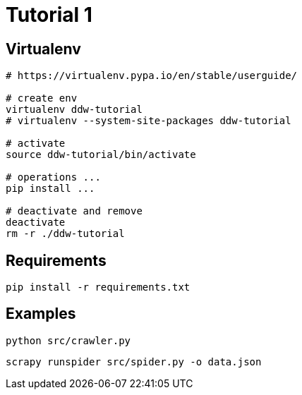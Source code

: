 = Tutorial 1

== Virtualenv

[source,bash]
----
# https://virtualenv.pypa.io/en/stable/userguide/

# create env
virtualenv ddw-tutorial
# virtualenv --system-site-packages ddw-tutorial

# activate
source ddw-tutorial/bin/activate

# operations ...
pip install ...

# deactivate and remove
deactivate
rm -r ./ddw-tutorial
----

== Requirements

[source,bash]
----
pip install -r requirements.txt
---- 


== Examples

[source,bash]
----
python src/crawler.py
---- 


[source,bash]
----
scrapy runspider src/spider.py -o data.json
---- 